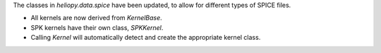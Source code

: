 The classes in `heliopy.data.spice` have been updated, to allow for different
types of SPICE files.

- All kernels are now derived from `KernelBase`.
- SPK kernels have their own class, `SPKKernel`.
- Calling `Kernel` will automatically detect and create the appropriate kernel
  class.
